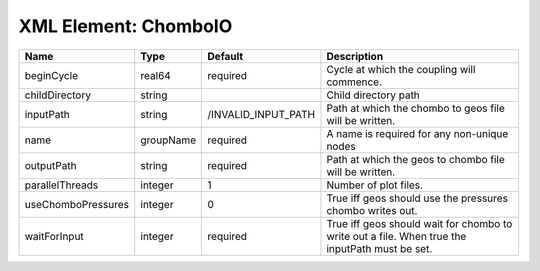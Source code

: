 XML Element: ChomboIO
=====================

================== ========= =================== ============================================================================================== 
Name               Type      Default             Description                                                                                    
================== ========= =================== ============================================================================================== 
beginCycle         real64    required            Cycle at which the coupling will commence.                                                     
childDirectory     string                        Child directory path                                                                           
inputPath          string    /INVALID_INPUT_PATH Path at which the chombo to geos file will be written.                                         
name               groupName required            A name is required for any non-unique nodes                                                    
outputPath         string    required            Path at which the geos to chombo file will be written.                                         
parallelThreads    integer   1                   Number of plot files.                                                                          
useChomboPressures integer   0                   True iff geos should use the pressures chombo writes out.                                      
waitForInput       integer   required            True iff geos should wait for chombo to write out a file. When true the inputPath must be set. 
================== ========= =================== ============================================================================================== 



